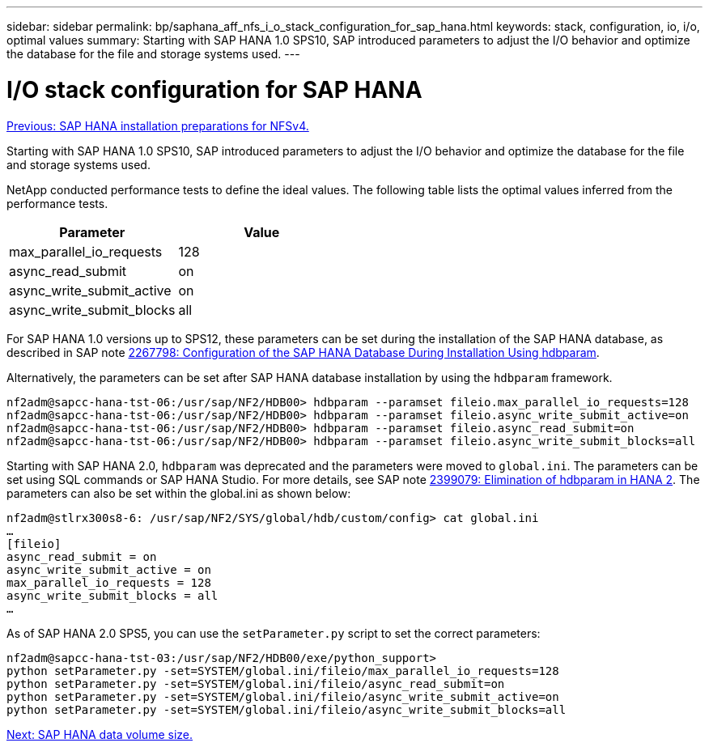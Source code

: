 ---
sidebar: sidebar
permalink: bp/saphana_aff_nfs_i_o_stack_configuration_for_sap_hana.html
keywords: stack, configuration, io, i/o, optimal values
summary: Starting with SAP HANA 1.0 SPS10, SAP introduced parameters to adjust the I/O behavior and optimize the database for the file and storage systems used.
---

= I/O stack configuration for SAP HANA
:hardbreaks:
:nofooter:
:icons: font
:linkattrs:
:imagesdir: ./../media/

//
// This file was created with NDAC Version 2.0 (August 17, 2020)
//
// 2021-05-20 16:44:23.362680
//
link:saphana_aff_nfs_sap_hana_installation_preparations_for_nfsv4.html[Previous: SAP HANA installation preparations for NFSv4.]

Starting with SAP HANA 1.0 SPS10, SAP introduced parameters to adjust the I/O behavior and optimize the database for the file and storage systems used.

NetApp conducted performance tests to define the ideal values. The following table lists the optimal values inferred from the performance tests.

|===
|Parameter |Value

|max_parallel_io_requests
|128
|async_read_submit
|on
|async_write_submit_active
|on
|async_write_submit_blocks
|all
|===

For SAP HANA 1.0 versions up to SPS12, these parameters can be set during the installation of the SAP HANA database, as described in SAP note https://launchpad.support.sap.com/[2267798: Configuration of the SAP HANA Database During Installation Using hdbparam^].

Alternatively, the parameters can be set after SAP HANA database installation by using the `hdbparam` framework.

....
nf2adm@sapcc-hana-tst-06:/usr/sap/NF2/HDB00> hdbparam --paramset fileio.max_parallel_io_requests=128
nf2adm@sapcc-hana-tst-06:/usr/sap/NF2/HDB00> hdbparam --paramset fileio.async_write_submit_active=on
nf2adm@sapcc-hana-tst-06:/usr/sap/NF2/HDB00> hdbparam --paramset fileio.async_read_submit=on
nf2adm@sapcc-hana-tst-06:/usr/sap/NF2/HDB00> hdbparam --paramset fileio.async_write_submit_blocks=all
....

Starting with SAP HANA 2.0, `hdbparam` was deprecated and the parameters were moved to `global.ini`. The parameters can be set using SQL commands or SAP HANA Studio. For more details, see SAP note https://launchpad.support.sap.com/[2399079: Elimination of hdbparam in HANA 2^]. The parameters can also be set within the global.ini as shown below:

....
nf2adm@stlrx300s8-6: /usr/sap/NF2/SYS/global/hdb/custom/config> cat global.ini
…
[fileio]
async_read_submit = on
async_write_submit_active = on
max_parallel_io_requests = 128
async_write_submit_blocks = all
…
....

As of SAP HANA 2.0 SPS5, you can use the `setParameter.py` script to set the correct parameters:

....
nf2adm@sapcc-hana-tst-03:/usr/sap/NF2/HDB00/exe/python_support>
python setParameter.py -set=SYSTEM/global.ini/fileio/max_parallel_io_requests=128
python setParameter.py -set=SYSTEM/global.ini/fileio/async_read_submit=on
python setParameter.py -set=SYSTEM/global.ini/fileio/async_write_submit_active=on
python setParameter.py -set=SYSTEM/global.ini/fileio/async_write_submit_blocks=all
....

link:saphana_aff_nfs_sap_hana_data_volume_size.html[Next: SAP HANA data volume size.]
